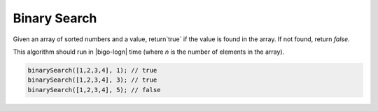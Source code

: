 Binary Search
-------------

Given an array of sorted numbers and a value, return`true` if the value is found
in the array. If not found, return `false`.

This algorithm should run in |bigo-logn| time (where `n` is the number of
elements in the array).

.. code-block:: ts

  binarySearch([1,2,3,4], 1); // true
  binarySearch([1,2,3,4], 3); // true
  binarySearch([1,2,3,4], 5); // false
